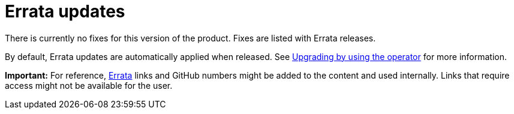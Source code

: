 [#errata-updates]
= Errata updates

There is currently no fixes for this version of the product. Fixes are listed with Errata releases.

By default, Errata updates are automatically applied when released. See link:../install/upgrade_hub.adoc#upgrading-by-using-the-operator[Upgrading by using the operator] for more information.

*Important:* For reference, link:https://access.redhat.com/errata/#/[Errata] links and GitHub numbers might be added to the content and used internally. Links that require access might not be available for the user. 

//== Errata 2.2.1

//View a summarized list of {product-title} Errata 2.2.1 updates:

